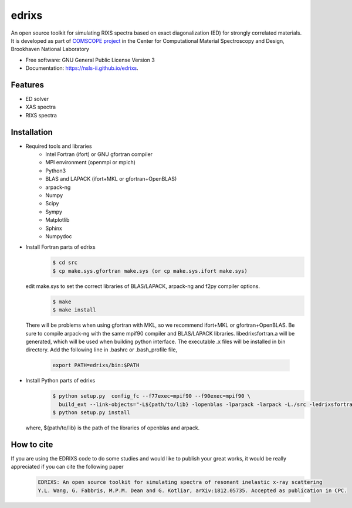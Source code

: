 ===============================
edrixs
===============================

.. image:: https://img.shields.io/travis/mrakitin/edrixs.svg
        :target: https://travis-ci.org/mrakitin/edrixs

.. image:: https://img.shields.io/pypi/v/edrixs.svg
        :target: https://pypi.python.org/pypi/edrixs


An open source toolkit for simulating RIXS spectra based on exact diagonalization (ED) for strongly correlated materials.
It is developed as part of `COMSCOPE project <https://www.bnl.gov/comscope/software/comsuite.php/>`_ in the Center for Computational Material Spectroscopy and Design, Brookhaven National Laboratory

* Free software: GNU General Public License Version 3
* Documentation: https://nsls-ii.github.io/edrixs.

Features
--------

* ED solver
* XAS spectra
* RIXS spectra

Installation
------------
* Required tools and libraries
   * Intel Fortran (ifort) or GNU gfortran compiler
   * MPI environment (openmpi or mpich)
   * Python3
   * BLAS and LAPACK (ifort+MKL or gfortran+OpenBLAS)
   * arpack-ng
   * Numpy
   * Scipy
   * Sympy
   * Matplotlib
   * Sphinx
   * Numpydoc

* Install Fortran parts of edrixs
    .. code-block:: bash

       $ cd src
       $ cp make.sys.gfortran make.sys (or cp make.sys.ifort make.sys)

  edit make.sys to set the correct libraries of BLAS/LAPACK, arpack-ng and f2py compiler options.
    .. code-block:: bash

       $ make
       $ make install

  There will be problems when using gfortran with MKL, so we recommend ifort+MKL or gfortran+OpenBLAS. Be sure to compile arpack-ng with the same mpif90 compiler and BLAS/LAPACK libraries. libedrixsfortran.a will be generated, which will be used when building python interface.
  The executable .x files will be installed in bin directory. Add the following line in .bashrc or .bash_profile file,
    .. code-block:: bash

      export PATH=edrixs/bin:$PATH

* Install Python parts of edrixs
    .. code-block:: bash

       $ python setup.py  config_fc --f77exec=mpif90 --f90exec=mpif90 \
         build_ext --link-objects="-L${path/to/lib} -lopenblas -lparpack -larpack -L./src -ledrixsfortran"
       $ python setup.py install

  where, ${path/to/lib} is the path of the libraries of openblas and arpack.


How to cite
-----------
If you are using the EDRIXS code to do some studies and would like to publish your great works, it would be really appreciated if you can cite the following paper
 .. code-block:: bash

   EDRIXS: An open source toolkit for simulating spectra of resonant inelastic x-ray scattering
   Y.L. Wang, G. Fabbris, M.P.M. Dean and G. Kotliar, arXiv:1812.05735. Accepted as publication in CPC.

